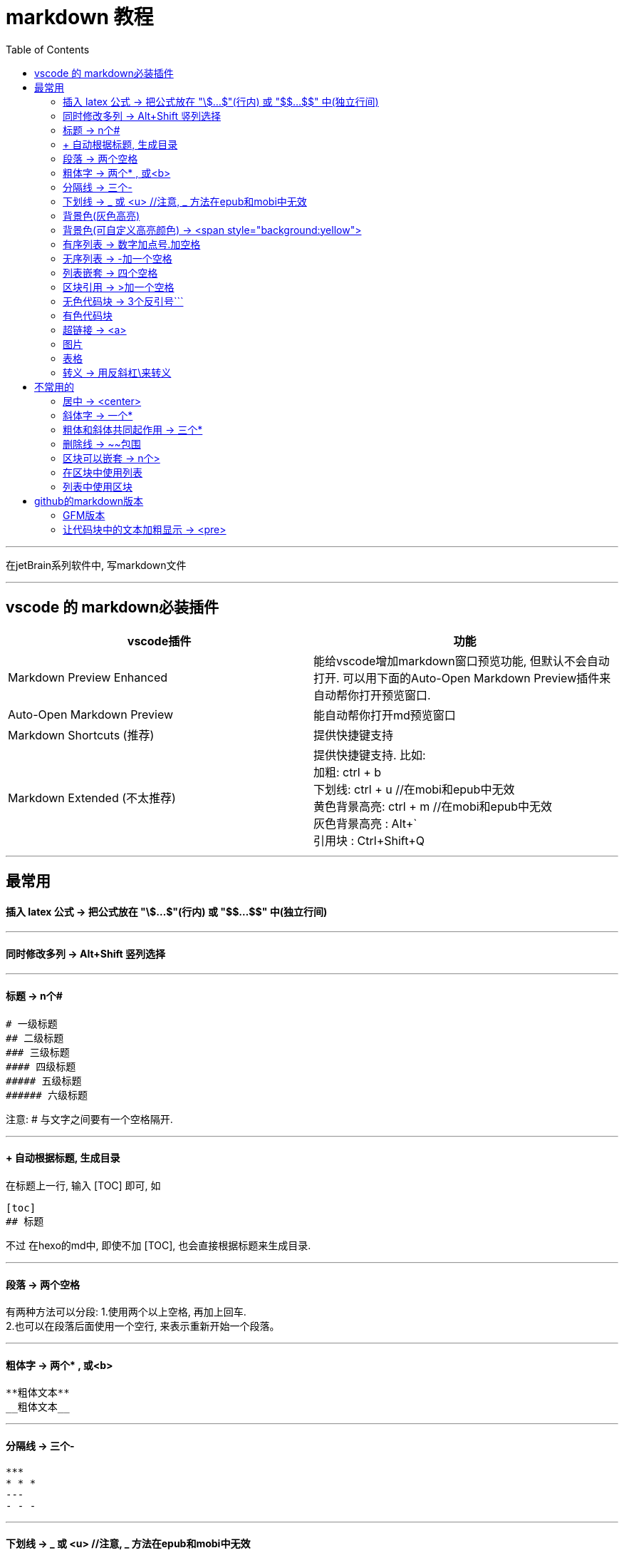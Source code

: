 
= markdown 教程
:toc:

---

在jetBrain系列软件中, 写markdown文件

---

== vscode 的 markdown必装插件


|===
|vscode插件 |功能

|Markdown Preview Enhanced
|能给vscode增加markdown窗口预览功能, 但默认不会自动打开. 可以用下面的Auto-Open Markdown Preview插件来自动帮你打开预览窗口.

|Auto-Open Markdown Preview
|能自动帮你打开md预览窗口

|Markdown Shortcuts (推荐)
|提供快捷键支持

|Markdown Extended (不太推荐)
|提供快捷键支持. 比如: +
加粗: ctrl + b +
下划线: ctrl + u  //在mobi和epub中无效 +
黄色背景高亮: ctrl + m //在mobi和epub中无效 +
灰色背景高亮 : Alt+` +
引用块 : Ctrl+Shift+Q +


|===


---

== 最常用

==== 插入 latex 公式 -> 把公式放在 "\$...$"(行内) 或 "\$$...$$" 中(独立行间)

---

==== 同时修改多列 -> Alt+Shift   竖列选择




---

==== 标题 ->  n个#

....
# 一级标题
## 二级标题
### 三级标题
#### 四级标题
##### 五级标题
###### 六级标题
....
注意:  # 与文字之间要有一个空格隔开.

---

==== + 自动根据标题, 生成目录

在标题上一行, 输入 [TOC] 即可, 如
....
[toc]
## 标题
....

不过 在hexo的md中, 即使不加 [TOC], 也会直接根据标题来生成目录.

---

==== 段落 -> 两个空格

有两种方法可以分段:
1.使用两个以上空格, 再加上回车. +
2.也可以在段落后面使用一个空行, 来表示重新开始一个段落。

---

==== 粗体字 -> 两个* , 或<b>

....
**粗体文本**
__粗体文本__

....

---


==== 分隔线 -> 三个-

....
***
* * *
---
- - -
....

---

==== 下划线 -> _ 或 <u>  //注意, _ 方法在epub和mobi中无效

下划线可以有2种方法实现 : +
(1) 将内容用两个_包围起来.  -> \_内容_ +

*不过, 这种方法在苹果的epub app里面, 不支持!(反而会变成字体倾斜效果) 只能使用<u>标签来实现下划线效果.  +
在kindle里面, 也不支持, 会没有任何效果. kindle里面也只能用<u>来实现下划线效果.*

(2)通过 HTML 的 <u> 标签来实现：
vscode能跨行 , 但jetbrain只对一行起作用

....
<u>
hello

kotlin
</u>
....


---

==== 背景色(灰色高亮)

把高亮的部分, 放在两个反引号`中间
....
朝辞`白帝`彩云间
....

image:./img_adoc,md,other/md_14.png[]


---

==== 背景色(可自定义高亮颜色) -> <span style="background:yellow">

用html原生css实现 背景色

....
朝辞<span style="background:yellow">白帝</span>彩云间
....

image:./img_adoc,md,other/md_15.png[]


还有一种方法能实现高亮: 两边用两个等号= 来包围住文字. 但是, 这种方法在epub 和 mobi中无效. 只在vscode中有效.
....
== xxx ==
....

---

==== 有序列表 -> 数字加点号.加空格

有序列表使用数字并加上 . 号来表示. 点号后要空一格!

....
1. one
2. two
3. new number //你在中间插入任何内容, 有序列表的编号会自动更正
4. three
....

---

==== 无序列表 -> -加一个空格

无序列表使用星号(*)、加号(+)或是减号(-)作为列表标记

....
- one
- two
- three

* one
* two

+ one
+ two
....

---

==== 列表嵌套 -> 四个空格

列表嵌套, 只需在子列表项前, 添加四个空格即可：

....
1. father1
    - son1
    - son2
2. father2
   - son3
   - son4
....

image:./img_adoc,md,other/md_01.png[]

---

==== 区块引用 -> >加一个空格

区块引用是在段落开头, 使用 > 符号 ，然后后面紧跟两个空格符号(似乎只加一个空格也行)：

....
李白的古诗:
> 白日依山尽  //别忘了加两个空格来换行
> 黄河入海流

> 跟上一层楼
....

image:./img_adoc,md,other/md_02.png[]


---

==== 无色代码块 -> 3个反引号```

用3个反引号```把它包起来即可.

....
```
const promise = new Promise(function(resolve, reject) {
  // ... some code

  if (/* 异步操作成功 */){
    resolve(value);
  } else {
    reject(error);
  }
});
```
....

image:./img_adoc,md,other/md_06.png[]

---

==== 有色代码块

同样是三个反引号```, 后加上程序名

....
```python
try:
    fh = open("testfile", "w")
    fh.write("这是一个测试文件，用于测试异常!!")
finally:
    print "Error: 没有找到文件或读取文件失败"
```
....


---

==== 超链接 -> <a>

有三种方法实现超链接:

1. [链接名称](链接地址)
2. <链接地址>
3. 用html原生的<a>标签

....
[zzr网站](https://www.zzr.us)

<https://www.zzr.us>
....

image:./img_adoc,md,other/md_07.png[]


可以用一个变量, 来存储超链接地址. 然后在你的网站名字后,引用这个变量即可.

格式是:
....
//1.定义变量
[url变量]: url地址

//2.使用变量
[网站名][url变量]
....

....
[zzr网站在此][var_zzr网址变量]

[var_zzr网址变量]:https://www.zzr.us
....

image:./img_adoc,md,other/md_08.png[]

---

==== 图片

图片语法格式如下：
....
![alt 属性文本](图片地址)
![alt 属性文本](图片地址 "可选标题")
....

- 开头一个感叹号 !
- 接着一个方括号，里面放上图片的替代文字
- 接着一个小括号，里面放上图片的网址，最后还可以用引号包住并加上选择性的 'title' 属性的文字。

....
![怪奇物语](https://img3.doubanio.com/view/photo/sqxs/public/p2354362155.webp)

![南希](https://img3.doubanio.com/view/photo/sqxs/public/p2368831701.webp '南希face')
....

image:./img_adoc,md,other/md_09.png[]


Markdown 还没有办法指定图片的高度与宽度，如果你需要的话，你可以使用html原生的 <img> 标签 和width属性。

....
<img src='https://img1.doubanio.com/view/photo/sqxs/public/p2368329269.webp' width=80>
....

image:./img_adoc,md,other/md_10.png[]


---

==== 表格

用 | 来分隔不同的单元格， +
使用 - 来分隔表头和其他行。

....
|  表头   | 表头  |
|  ----  | ----  |
| 单元格  | 单元格 |
| 单元格  | 单元格 |
....

image:./img_adoc,md,other/md_11.png[]


表格的对齐方式

对表格的第二行进行设置:
|===
|对齐方式 |将第二行写为

|左对齐
|:-

|右对齐
|-:

|居中对齐
|:-:
|===

image:./img_adoc,md,other/md_12.png[]


---


==== 转义 -> 用反斜杠\来转义

....
\*
\\
\\\
....

image:./img_adoc,md,other/md_13.png[]

Markdown 支持以下这些符号前面加上反斜杠来帮助插入普通的符号：
....
\   反斜线
`   反引号
*   星号
_   下划线
{}  花括号
[]  方括号
()  小括号
#   井字号
+   加号
-   减号
.   英文句点
!   感叹号
....

---



== 不常用的

==== 居中 -> <center>

由于markdown 定义全支持html标记，所以你可以直接在markdown里面写html语法。
....
<center>文本居中</center>
....

vscode没问题, 但jetbrain中无效果?


---


==== 斜体字 -> 一个*

....
*斜体文本*
_斜体文本_
....

---

==== 粗体和斜体共同起作用 -> 三个*

用三个*或三个_ 来前后包裹住文字

---

==== 删除线 -> ~~包围

在文字的两端加上两个波浪线 ~~ 即可
....
被~~删除~~的文字
....

---

==== 区块可以嵌套 -> n个>

区块是可以嵌套的，一个 > 符号是最外层，两个 > 符号是第一层嵌套，以此类推退：

....
father
父亲
> son  //加两空格换行
> 儿子
>> grandson
>> 孙子
>>> great grandson
>>> 重孙
>>>> 曾孙
....

image:./img_adoc,md,other/md_03.png[]


---

==== 在区块中使用列表

....
father
> - son1
> - son2
> 1. son3
> 1. son4
> 1. son5
....

image:./img_adoc,md,other/md_04.png[]

---

==== 列表中使用区块

如果要在列表项目内, 放进区块，那么只需在 > 前, 添加四个空格(2个空格似乎也行)的缩进：

....
- one
  > son1
  > son2

- two
  > - son3
  > - son4
....

image:./img_adoc,md,other/md_05.png[]

---


== github的markdown版本

==== GFM版本

GitHub对markdown进行了自定义, 变成了版本: Flavored Markdown (GFM)

官方说明 +
https://help.github.com/en/github/writing-on-github

---

==== 让代码块中的文本加粗显示 -> <pre>

只能把代码写在 html的 <pre>标签中. 然后在<pre>里面, 可以对你想要加粗的某行代码, 加上<b>标签来加粗.

注意, github中的markdown只支持<b>加粗, 而不支持用<font>标签来给文字加上颜色.  jetbrain和vscode中的markdown是支持颜色的.

....
<pre>
const fs = require('fs')
const path = require('path')

//下面使用<b>来加粗
<b><font color='#b0120a'>fs.promises.readdir</font>(path.join(__dirname, 'dirGrandfather'))</b>
    .then((arrFileName: string[]) => {
        console.log(arrFileName); //这个数组,只包括dirGrandfather目录中的文件名和子目录名, 而不包括该子目录中的内容.
    })
    .catch((err: object) => {
        console.log(err);
    })
</pre>

....

效果如下, 可见github中, 颜色设置无效. 加粗有效.

++++
<pre>
const fs = require('fs')
const path = require('path')

<b><font color='#b0120a'>fs.promises.readdir</font>(path.join(__dirname, 'dirGrandfather'))</b>
    .then((arrFileName: string[]) => {
        console.log(arrFileName); //这个数组,只包括dirGrandfather目录中的文件名和子目录名, 而不包括该子目录中的内容.
    })
    .catch((err: object) => {
        console.log(err);
    })
</pre>
++++


---





